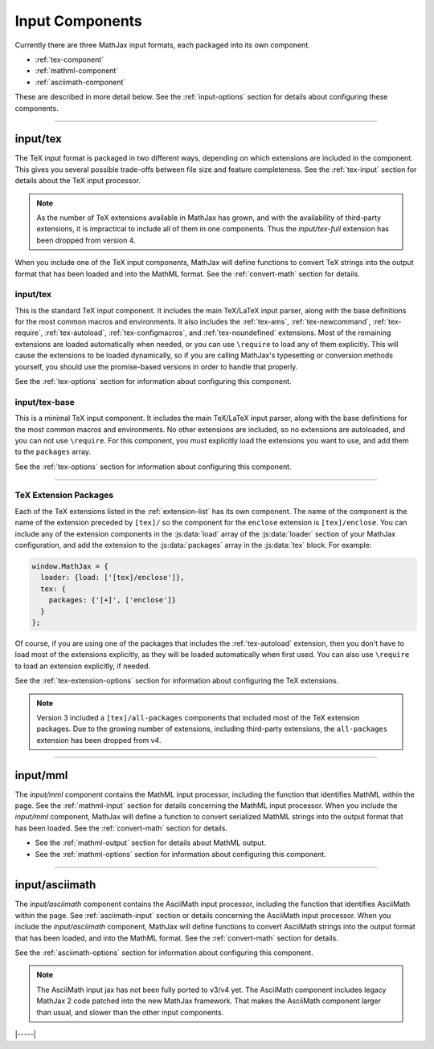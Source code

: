 
.. _input-components:

################
Input Components
################

Currently there are three MathJax input formats, each packaged into
its own component.

* :ref:`tex-component`
* :ref:`mathml-component`
* :ref:`asciimath-component`

These are described in more detail below.  See the
:ref:`input-options` section for details about configuring these
components.

-----


.. _tex-component:

input/tex
=========

The TeX input format is packaged in two different ways, depending on
which extensions are included in the component.  This gives you
several possible trade-offs between file size and feature
completeness.  See the :ref:`tex-input` section for details about the
TeX input processor.

.. note::

   As the number of TeX extensions available in MathJax has grown, and
   with the availability of third-party extensions, it is impractical
   to include all of them in one components.  Thus the
   `input/tex-full` extension has been dropped from version 4.

When you include one of the TeX input components, MathJax will define
functions to convert TeX strings into the output format that has been
loaded and into the MathML format.  See the :ref:`convert-math`
section for details.


input/tex
---------

This is the standard TeX input component.  It includes the main
TeX/LaTeX input parser, along with the base definitions for the most
common macros and environments.  It also includes the :ref:`tex-ams`,
:ref:`tex-newcommand`, :ref:`tex-require`, :ref:`tex-autoload`,
:ref:`tex-configmacros`, and :ref:`tex-noundefined` extensions.  Most
of the remaining extensions are loaded automatically when needed, or
you can use ``\require`` to load any of them explicitly.  This will
cause the extensions to be loaded dynamically, so if you are calling
MathJax's typesetting or conversion methods yourself, you should use
the promise-based versions in order to handle that properly.

See the :ref:`tex-options` section for information about
configuring this component.


input/tex-base
--------------

This is a minimal TeX input component.  It includes the main TeX/LaTeX
input parser, along with the base definitions for the most common
macros and environments.  No other extensions are included, so no
extensions are autoloaded, and you can not use ``\require``.  For this
component, you must explicitly load the extensions you want to use,
and add them to the ``packages`` array.

See the :ref:`tex-options` section for information about
configuring this component.

-----

TeX Extension Packages
----------------------

Each of the TeX extensions listed in the :ref:`extension-list` has its
own component.  The name of the component is the name of the extension
preceded by ``[tex]/`` so the component for the ``enclose``
extension is ``[tex]/enclose``.  You can include any of the extension
components in the :js:data:`load` array of the :js:data:`loader` section of your
MathJax configuration, and add the extension to the :js:data:`packages` array
in the :js:data:`tex` block.  For example:

.. code-block:: html

   window.MathJax = {
     loader: {load: ['[tex]/enclose']},
     tex: {
       packages: {'[+]', ['enclose']}
     }
   };

Of course, if you are using one of the packages that includes the
:ref:`tex-autoload` extension, then you don't have to load most of the
extensions explicitly, as they will be loaded automatically when first
used.  You can also use ``\require`` to load an extension explicitly,
if needed.

See the :ref:`tex-extension-options` section for information about
configuring the TeX extensions.

.. note::

   Version 3 included a ``[tex]/all-packages`` components that
   included most of the TeX extension packages.  Due to the growing
   number of extensions, including third-party extensions, the
   ``all-packages`` extension has been dropped from v4.

-----


.. _mathml-component:

input/mml
============

The `input/mml` component contains the MathML input processor,
including the function that identifies MathML within the page.  See
the :ref:`mathml-input` section for details concerning the MathML
input processor.  When you include the `input/mml` component,
MathJax will define a function to convert serialized MathML strings
into the output format that has been loaded.  See the
:ref:`convert-math` section for details.

* See the :ref:`mathml-output` section for details about MathML output.

* See the :ref:`mathml-options` section for information about
  configuring this component.

-----


.. _asciimath-component:

input/asciimath
===============

The `input/asciimath` component contains the AsciiMath input
processor, including the function that identifies AsciiMath within the
page.  See :ref:`asciimath-input` section or details concerning the
AsciiMath input processor.  When you include the `input/asciimath`
component, MathJax will define functions to convert AsciiMath strings
into the output format that has been loaded, and into the MathML
format.  See the :ref:`convert-math` section for details.

See the :ref:`asciimath-options` section for information about
configuring this component.

.. note::

   The AsciiMath input jax has not been fully ported to v3/v4
   yet.  The AsciiMath component includes legacy MathJax 2 code
   patched into the new MathJax framework.  That makes the AsciiMath
   component larger than usual, and slower than the other input
   components.

|-----|
